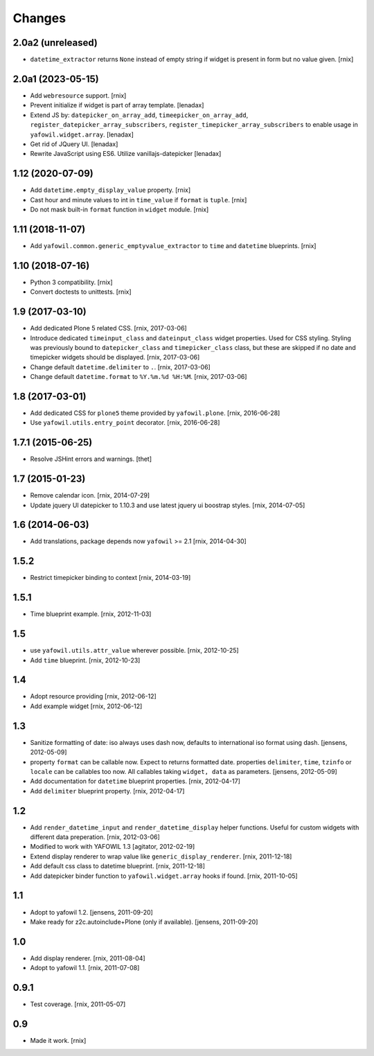 Changes
=======

2.0a2 (unreleased)
------------------

- ``datetime_extractor`` returns ``None`` instead of empty string if widget is
  present in form but no value given.
  [rnix]


2.0a1 (2023-05-15)
------------------

- Add ``webresource`` support.
  [rnix]

- Prevent initialize if widget is part of array template.
  [lenadax]

- Extend JS by:
  ``datepicker_on_array_add``,
  ``timeepicker_on_array_add``,
  ``register_datepicker_array_subscribers``,
  ``register_timepicker_array_subscribers``
  to enable usage in ``yafowil.widget.array``.
  [lenadax]

- Get rid of JQuery UI.
  [lenadax]

- Rewrite JavaScript using ES6. Utilize vanillajs-datepicker
  [lenadax]


1.12 (2020-07-09)
-----------------

- Add ``datetime.empty_display_value`` property.
  [rnix]

- Cast hour and minute values to int in ``time_value`` if ``format`` is
  ``tuple``.
  [rnix]

- Do not mask built-in ``format`` function in ``widget`` module.
  [rnix]


1.11 (2018-11-07)
-----------------

- Add ``yafowil.common.generic_emptyvalue_extractor`` to ``time`` and
  ``datetime`` blueprints.
  [rnix]


1.10 (2018-07-16)
-----------------

- Python 3 compatibility.
  [rnix]

- Convert doctests to unittests.
  [rnix]


1.9 (2017-03-10)
----------------

- Add dedicated Plone 5 related CSS.
  [rnix, 2017-03-06]

- Introduce dedicated ``timeinput_class`` and ``dateinput_class`` widget
  properties. Used for CSS styling. Styling was previously bound to
  ``datepicker_class`` and ``timepicker_class`` class, but these are skipped
  if no date and timepicker widgets should be displayed.
  [rnix, 2017-03-06]

- Change default ``datetime.delimiter`` to ``.``.
  [rnix, 2017-03-06]

- Change default ``datetime.format`` to ``%Y.%m.%d %H:%M``.
  [rnix, 2017-03-06]


1.8 (2017-03-01)
----------------

- Add dedicated CSS for ``plone5`` theme provided by ``yafowil.plone``.
  [rnix, 2016-06-28]

- Use ``yafowil.utils.entry_point`` decorator.
  [rnix, 2016-06-28]


1.7.1 (2015-06-25)
------------------

- Resolve JSHint errors and warnings.
  [thet]


1.7 (2015-01-23)
----------------

- Remove calendar icon.
  [rnix, 2014-07-29]

- Update jquery UI datepicker to 1.10.3 and use latest jquery ui boostrap
  styles.
  [rnix, 2014-07-05]


1.6 (2014-06-03)
----------------

- Add translations, package depends now ``yafowil`` >= 2.1
  [rnix, 2014-04-30]


1.5.2
-----

- Restrict timepicker binding to context
  [rnix, 2014-03-19]

1.5.1
-----

- Time blueprint example.
  [rnix, 2012-11-03]

1.5
---

- use ``yafowil.utils.attr_value`` wherever possible.
  [rnix, 2012-10-25]

- Add ``time`` blueprint.
  [rnix, 2012-10-23]

1.4
---

- Adopt resource providing
  [rnix, 2012-06-12]

- Add example widget
  [rnix, 2012-06-12]

1.3
---

- Sanitize formatting of date: iso always uses dash now, defaults to
  international iso format using dash.
  [jensens, 2012-05-09]

- property ``format`` can be callable now. Expect to returns formatted date.
  properties ``delimiter``, ``time``, ``tzinfo`` or ``locale`` can be callables
  too now. All callables taking ``widget, data`` as parameters.
  [jensens, 2012-05-09]

- Add documentation for ``datetime`` blueprint properties.
  [rnix, 2012-04-17]

- Add ``delimiter`` blueprint property.
  [rnix, 2012-04-17]

1.2
---

- Add ``render_datetime_input`` and ``render_datetime_display`` helper
  functions. Useful for custom widgets with different data preperation.
  [rnix, 2012-03-06]

- Modified to work with YAFOWIL 1.3
  [agitator, 2012-02-19]

- Extend display renderer to wrap value like ``generic_display_renderer``.
  [rnix, 2011-12-18]

- Add default css class to datetime blueprint.
  [rnix, 2011-12-18]

- Add datepicker binder function to ``yafowil.widget.array`` hooks if found.
  [rnix, 2011-10-05]

1.1
---

- Adopt to yafowil 1.2.
  [jensens, 2011-09-20]

- Make ready for z2c.autoinclude+Plone (only if available).
  [jensens, 2011-09-20]

1.0
---

- Add display renderer.
  [rnix, 2011-08-04]

- Adopt to yafowil 1.1.
  [rnix, 2011-07-08]

0.9.1
-----

- Test coverage.
  [rnix, 2011-05-07]

0.9
---

- Made it work.
  [rnix]
